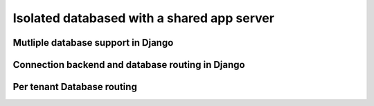 Isolated databased with a shared app server
----------------------------------------------

Mutliple database support in Django
+++++++++++++++++++++++++++++++++++++


Connection backend and database routing in Django
+++++++++++++++++++++++++++++++++++++++++++++++++++++

Per tenant Database routing
+++++++++++++++++++++++++++++++++++++++++++++++++++++
